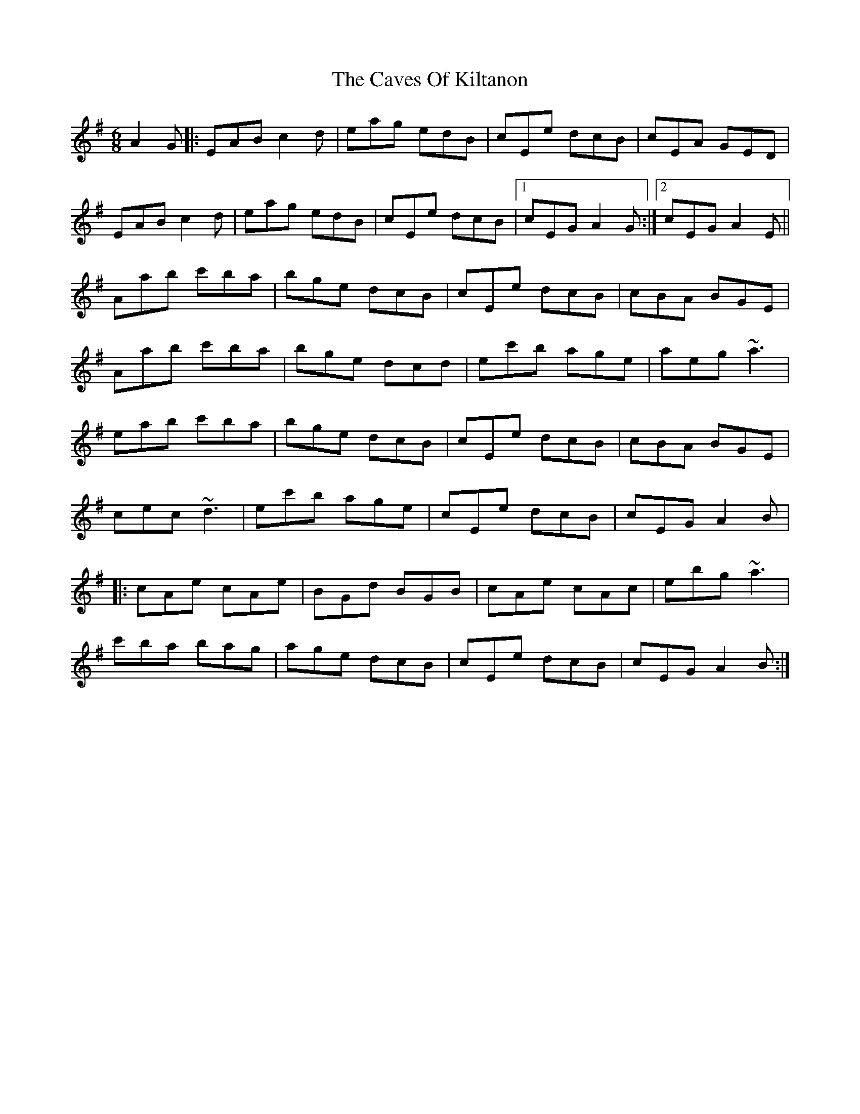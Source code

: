 X: 6632
T: Caves Of Kiltanon, The
R: jig
M: 6/8
K: Adorian
A2 G|:EAB c2 d|eag edB|cEe dcB|cEA GED|
EAB c2 d|eag edB|cEe dcB|1 cEG A2 G:|2 cEG A2 E||
Aab c'ba|bge dcB|cEe dcB|cBA BGE|
Aab c'ba|bge dcd|ec'b age|aeg ~a3|
eab c'ba|bge dcB|cEe dcB|cBA BGE|
cec ~d3|ec'b age|cEe dcB|cEG A2 B|
|:cAe cAe|BGd BGB|cAe cAc|ebg ~a3|
c'ba bag|age dcB|cEe dcB|cEG A2 B:|

